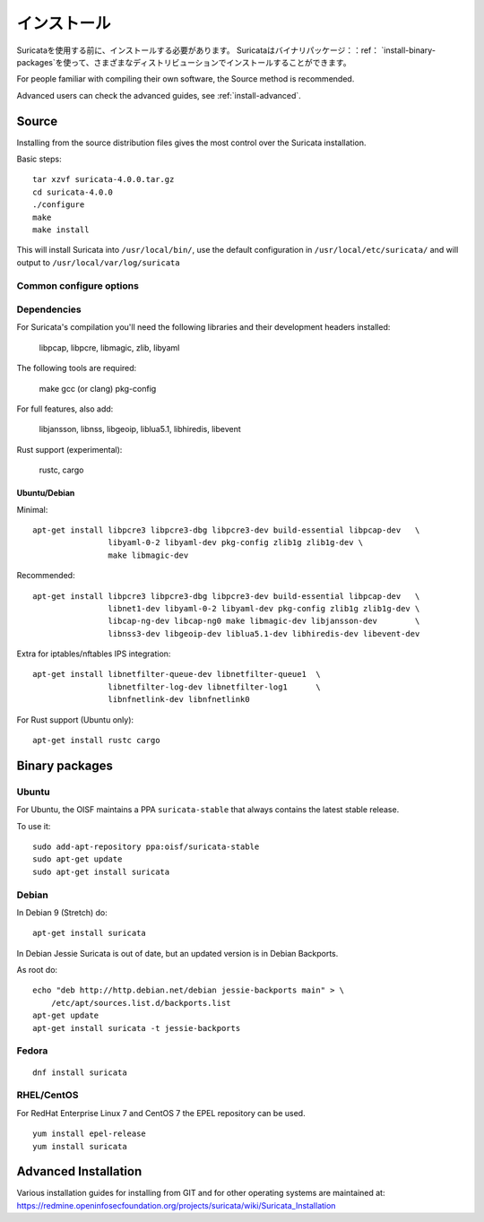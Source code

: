インストール
============

Suricataを使用する前に、インストールする必要があります。
Suricataはバイナリパッケージ：：ref： `install-binary-packages`を使って、さまざまなディストリビューションでインストールすることができます。



For people familiar with compiling their own software, the Source method is
recommended.

Advanced users can check the advanced guides, see :ref:`install-advanced`.

Source
------

Installing from the source distribution files gives the most control over the Suricata installation.

Basic steps::

    tar xzvf suricata-4.0.0.tar.gz
    cd suricata-4.0.0
    ./configure
    make
    make install

This will install Suricata into ``/usr/local/bin/``, use the default
configuration in ``/usr/local/etc/suricata/`` and will output to
``/usr/local/var/log/suricata``


Common configure options
^^^^^^^^^^^^^^^^^^^^^^^^

.. option:: --disable-gccmarch-native

    Do not optimize the binary for the hardware it is built on. Add this
    flag if the binary is meant to be portable or if Suricata is to be used in a VM.

.. option:: --prefix=/usr/

    Installs the Suricata binary into /usr/bin/. Default ``/usr/local/``

.. option:: --sysconfdir=/etc

    Installs the Suricata configuration files into /etc/suricata/. Default ``/usr/local/etc/``

.. option:: --localstatedir=/var

    Setups Suricata for logging into /var/log/suricata/. Default ``/usr/local/var/log/suricata``

.. option:: --enable-lua

    Enables Lua support for detection and output.

.. option:: --enable-geopip

    Enables GeoIP support for detection.

.. option:: --enable-rust

    Enables experimental Rust support

Dependencies
^^^^^^^^^^^^

For Suricata's compilation you'll need the following libraries and their development headers installed:

  libpcap, libpcre, libmagic, zlib, libyaml

The following tools are required:

  make gcc (or clang) pkg-config

For full features, also add:

  libjansson, libnss, libgeoip, liblua5.1, libhiredis, libevent

Rust support (experimental):

  rustc, cargo

Ubuntu/Debian
"""""""""""""

Minimal::

    apt-get install libpcre3 libpcre3-dbg libpcre3-dev build-essential libpcap-dev   \
                    libyaml-0-2 libyaml-dev pkg-config zlib1g zlib1g-dev \
                    make libmagic-dev

Recommended::

    apt-get install libpcre3 libpcre3-dbg libpcre3-dev build-essential libpcap-dev   \
                    libnet1-dev libyaml-0-2 libyaml-dev pkg-config zlib1g zlib1g-dev \
                    libcap-ng-dev libcap-ng0 make libmagic-dev libjansson-dev        \
                    libnss3-dev libgeoip-dev liblua5.1-dev libhiredis-dev libevent-dev

Extra for iptables/nftables IPS integration::

    apt-get install libnetfilter-queue-dev libnetfilter-queue1  \
                    libnetfilter-log-dev libnetfilter-log1      \
                    libnfnetlink-dev libnfnetlink0

For Rust support (Ubuntu only)::

    apt-get install rustc cargo

.. _install-binary-packages:

Binary packages
---------------

Ubuntu
^^^^^^

For Ubuntu, the OISF maintains a PPA ``suricata-stable`` that always contains the latest stable release.

To use it::

    sudo add-apt-repository ppa:oisf/suricata-stable
    sudo apt-get update
    sudo apt-get install suricata

Debian
^^^^^^

In Debian 9 (Stretch) do::

    apt-get install suricata

In Debian Jessie Suricata is out of date, but an updated version is in Debian Backports.

As root do::

    echo "deb http://http.debian.net/debian jessie-backports main" > \
        /etc/apt/sources.list.d/backports.list
    apt-get update
    apt-get install suricata -t jessie-backports

Fedora
^^^^^^

::

    dnf install suricata

RHEL/CentOS
^^^^^^^^^^^

For RedHat Enterprise Linux 7 and CentOS 7 the EPEL repository can be used.

::

    yum install epel-release
    yum install suricata


.. _install-advanced:

Advanced Installation
---------------------

Various installation guides for installing from GIT and for other operating systems are maintained at:
https://redmine.openinfosecfoundation.org/projects/suricata/wiki/Suricata_Installation
